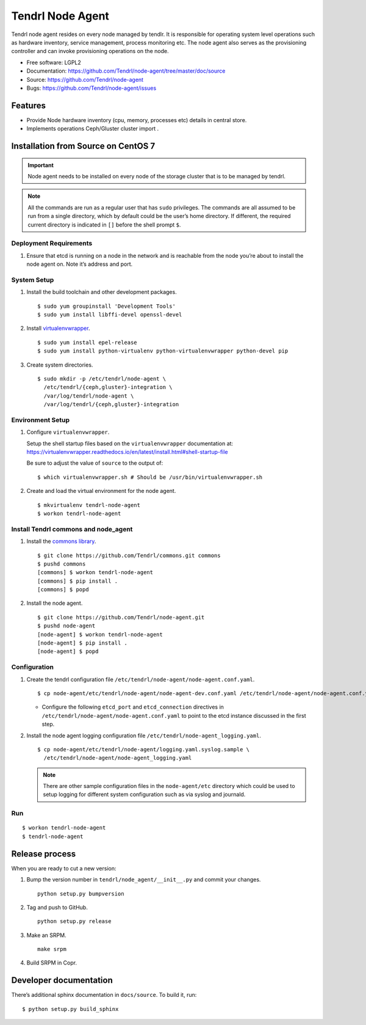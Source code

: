 .. vim: tw=79

=================
Tendrl Node Agent
=================

Tendrl node agent resides on every node managed by tendlr. It is
responsible for operating system level operations such as hardware
inventory, service management, process monitoring etc. The node agent
also serves as the provisioning controller and can invoke provisioning
operations on the node.

-  Free software: LGPL2

-  Documentation:
   https://github.com/Tendrl/node-agent/tree/master/doc/source

-  Source: https://github.com/Tendrl/node-agent

-  Bugs: https://github.com/Tendrl/node-agent/issues

|Build status| |Coverage|

Features
========

-  Provide Node hardware inventory (cpu, memory, processes etc) details
   in central store.

-  Implements operations Ceph/Gluster cluster import .

Installation from Source on CentOS 7
====================================

.. important::

    Node agent needs to be installed on every node of the storage
    cluster that is to be managed by tendrl.

.. note::

    All the commands are run as a regular user that has ``sudo``
    privileges. The commands are all assumed to be run from a single
    directory, which by default could be the user’s home directory. If
    different, the required current directory is indicated in ``[]``
    before the shell prompt ``$``.

Deployment Requirements
-----------------------

#. Ensure that etcd is running on a node in the network and is reachable
   from the node you’re about to install the node agent on. Note it’s
   address and port.

System Setup
------------

#. Install the build toolchain and other development packages.

   ::

       $ sudo yum groupinstall 'Development Tools'
       $ sudo yum install libffi-devel openssl-devel

#. Install
   `virtualenvwrapper <https://virtualenvwrapper.readthedocs.io/>`__.

   ::

       $ sudo yum install epel-release
       $ sudo yum install python-virtualenv python-virtualenvwrapper python-devel pip

#. Create system directories.

   ::

       $ sudo mkdir -p /etc/tendrl/node-agent \
         /etc/tendrl/{ceph,gluster}-integration \
         /var/log/tendrl/node-agent \
         /var/log/tendrl/{ceph,gluster}-integration

Environment Setup
-----------------

#. Configure ``virtualenvwrapper``.

   Setup the shell startup files based on the ``virtualenvwrapper``
   documentation at:
   https://virtualenvwrapper.readthedocs.io/en/latest/install.html#shell-startup-file

   Be sure to adjust the value of ``source`` to the output of:

   ::

       $ which virtualenvwrapper.sh # Should be /usr/bin/virtualenvwrapper.sh

#. Create and load the virtual environment for the node agent.

   ::

       $ mkvirtualenv tendrl-node-agent
       $ workon tendrl-node-agent

Install Tendrl commons and node\_agent
--------------------------------------

#. Install the `commons library <https://github.com/Tendrl/commons>`__.

   ::

       $ git clone https://github.com/Tendrl/commons.git commons
       $ pushd commons
       [commons] $ workon tendrl-node-agent
       [commons] $ pip install .
       [commons] $ popd

#. Install the node agent.

   ::

       $ git clone https://github.com/Tendrl/node-agent.git
       $ pushd node-agent
       [node-agent] $ workon tendrl-node-agent
       [node-agent] $ pip install .
       [node-agent] $ popd

Configuration
-------------

#. Create the tendrl configuration file ``/etc/tendrl/node-agent/node-agent.conf.yaml``.

   ::

       $ cp node-agent/etc/tendrl/node-agent/node-agent-dev.conf.yaml /etc/tendrl/node-agent/node-agent.conf.yaml

   * Configure the following ``etcd_port`` and ``etcd_connection``
     directives in ``/etc/tendrl/node-agent/node-agent.conf.yaml`` to point to the etcd
     instance discussed in the first step.

#. Install the node agent logging configuration file
   ``/etc/tendrl/node-agent_logging.yaml``.

   ::

       $ cp node-agent/etc/tendrl/node-agent/logging.yaml.syslog.sample \
         /etc/tendrl/node-agent/node-agent_logging.yaml

   .. note::

       There are other sample configuration files in the ``node-agent/etc``
       directory which could be used to setup logging for different system
       configuration such as via syslog and journald.

Run
---

::

    $ workon tendrl-node-agent
    $ tendrl-node-agent

Release process
===============

When you are ready to cut a new version:

#. Bump the version number in ``tendrl/node_agent/__init__.py`` and commit your
   changes.
   ::

      python setup.py bumpversion

#. Tag and push to GitHub.
   ::

      python setup.py release

#. Make an SRPM.
   ::

      make srpm

#. Build SRPM in Copr.


Developer documentation
=======================

There’s additional sphinx documentation in ``docs/source``. To build it,
run:

::

    $ python setup.py build_sphinx

.. |Build status| image:: https://travis-ci.org/Tendrl/node-agent.svg?branch=master
.. |Coverage| image:: https://coveralls.io/repos/github/Tendrl/node-agent/badge.svg?branch=master
